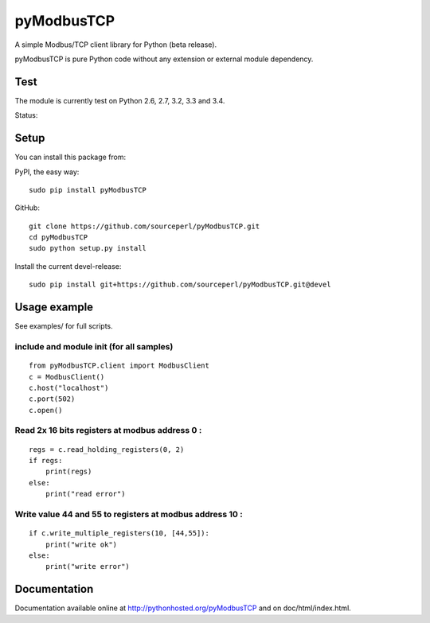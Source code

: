 pyModbusTCP
===========

A simple Modbus/TCP client library for Python (beta release).

pyModbusTCP is pure Python code without any extension or external module
dependency.

Test
----

The module is currently test on Python 2.6, 2.7, 3.2, 3.3 and 3.4.

Status:

.. image:: https://api.travis-ci.org/sourceperl/pyModbusTCP.svg?branch=master
  :target: http://travis-ci.org/sourceperl/pyModbusTCP

Setup
-----

You can install this package from:

PyPI, the easy way:

::

    sudo pip install pyModbusTCP  

GitHub:

::

    git clone https://github.com/sourceperl/pyModbusTCP.git  
    cd pyModbusTCP  
    sudo python setup.py install  

Install the current devel-release:

::

    sudo pip install git+https://github.com/sourceperl/pyModbusTCP.git@devel  

Usage example
-------------

See examples/ for full scripts.

include and module init (for all samples)
~~~~~~~~~~~~~~~~~~~~~~~~~~~~~~~~~~~~~~~~~

::

    from pyModbusTCP.client import ModbusClient
    c = ModbusClient()
    c.host("localhost")
    c.port(502)
    c.open()

Read 2x 16 bits registers at modbus address 0 :
~~~~~~~~~~~~~~~~~~~~~~~~~~~~~~~~~~~~~~~~~~~~~~~

::

    regs = c.read_holding_registers(0, 2)
    if regs:
        print(regs)
    else:
        print("read error")

Write value 44 and 55 to registers at modbus address 10 :
~~~~~~~~~~~~~~~~~~~~~~~~~~~~~~~~~~~~~~~~~~~~~~~~~~~~~~~~~

::

    if c.write_multiple_registers(10, [44,55]):
        print("write ok")
    else:
        print("write error")

Documentation
-------------

Documentation available online at http://pythonhosted.org/pyModbusTCP and on
doc/html/index.html.
